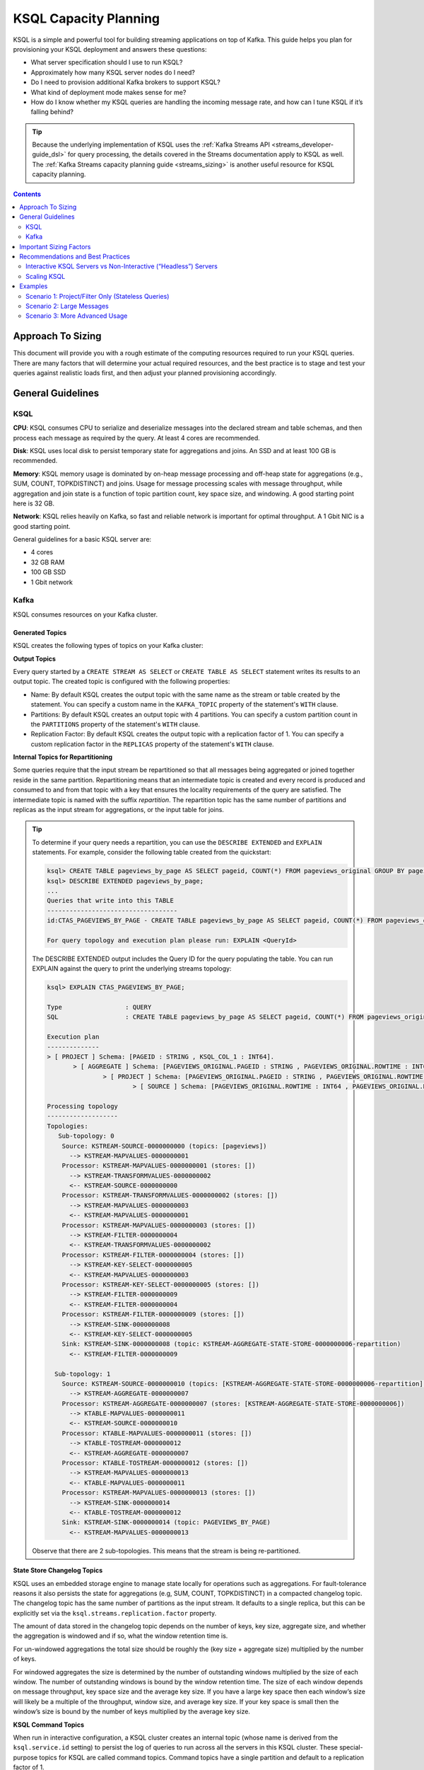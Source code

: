.. _ksql_capacity_planning:

======================
KSQL Capacity Planning
======================

KSQL is a simple and powerful tool for building streaming applications on top of Kafka. This guide helps you plan for provisioning your KSQL deployment and answers these questions:

- What server specification should I use to run KSQL?
- Approximately how many KSQL server nodes do I need?
- Do I need to provision additional Kafka brokers to support KSQL?
- What kind of deployment mode makes sense for me?
- How do I know whether my KSQL queries are handling the incoming message rate, and how can I tune KSQL if it’s falling behind?

.. tip:: Because the underlying implementation of KSQL uses the :ref:`Kafka Streams API
         <streams_developer-guide_dsl>`  for query
         processing, the details covered in the Streams documentation apply to KSQL as well. The :ref:`Kafka
         Streams capacity planning guide <streams_sizing>`
         is another useful resource for KSQL capacity planning.

.. contents:: Contents
    :local:
    :depth: 2

Approach To Sizing
==================

This document will provide you with a rough estimate of the computing resources required to run your KSQL queries. There are many factors that will determine your actual required resources, and the best practice is to stage and test your queries against realistic loads first, and then adjust your planned provisioning accordingly.

General Guidelines
==================

KSQL
----

**CPU**: KSQL consumes CPU to serialize and deserialize messages into the declared stream and table schemas, and then process each message as required by the query. At least 4 cores are recommended.

**Disk**: KSQL uses local disk to persist temporary state for aggregations and joins. An SSD and at least 100 GB is recommended.

**Memory**: KSQL memory usage is dominated by on-heap message processing and off-heap state for aggregations (e.g., SUM, COUNT, TOPKDISTINCT) and joins. Usage for message processing scales with message throughput, while aggregation and join state is a function of topic partition count, key space size, and windowing. A good starting point here is 32 GB.

**Network**: KSQL relies heavily on Kafka, so fast and reliable network is important for optimal throughput. A 1 Gbit NIC is a good starting point.

General guidelines for a basic KSQL server are:

- 4 cores
- 32 GB RAM
- 100 GB SSD
- 1 Gbit network

Kafka
-----

KSQL consumes resources on your Kafka cluster.

Generated Topics
++++++++++++++++

KSQL creates the following types of topics on your Kafka cluster:

**Output Topics**

Every query started by a ``CREATE STREAM AS SELECT`` or ``CREATE TABLE AS SELECT`` statement writes its results to an output topic. The created topic is configured with the following properties:

- Name: By default KSQL creates the output topic with the same name as the stream or table created by the statement. You can specify a custom name in the ``KAFKA_TOPIC`` property of the statement's ``WITH`` clause.
- Partitions: By default KSQL creates an output topic with 4 partitions. You can specify a custom partition count in the ``PARTITIONS`` property of the statement's ``WITH`` clause.
- Replication Factor: By default KSQL creates the output topic with a replication factor of 1. You can specify a custom replication factor in the ``REPLICAS`` property of the statement's ``WITH`` clause.

**Internal Topics for Repartitioning**

Some queries require that the input stream be repartitioned so that all messages being aggregated or joined together reside in the same partition. Repartitioning means that an intermediate topic is created and every record is produced and consumed to and from that topic with a key that ensures the locality requirements of the query are satisfied. The intermediate topic is named with the suffix *repartition*. The repartition topic has the same number of partitions and replicas as the input stream for aggregations, or the input table for joins.

.. tip::
    To determine if your query needs a repartition, you can use the ``DESCRIBE EXTENDED`` and ``EXPLAIN`` statements.
    For example, consider the following table created from the quickstart:

    .. code:: bash

        ksql> CREATE TABLE pageviews_by_page AS SELECT pageid, COUNT(*) FROM pageviews_original GROUP BY pageid;
        ksql> DESCRIBE EXTENDED pageviews_by_page;
        ...
        Queries that write into this TABLE
        -----------------------------------
        id:CTAS_PAGEVIEWS_BY_PAGE - CREATE TABLE pageviews_by_page AS SELECT pageid, COUNT(*) FROM pageviews_original GROUP BY pageid;

        For query topology and execution plan please run: EXPLAIN <QueryId>

    The DESCRIBE EXTENDED output includes the Query ID for the query populating the table. You can run EXPLAIN against the query to print the underlying streams topology:

    .. code:: bash

        ksql> EXPLAIN CTAS_PAGEVIEWS_BY_PAGE;

        Type                 : QUERY
        SQL                  : CREATE TABLE pageviews_by_page AS SELECT pageid, COUNT(*) FROM pageviews_original GROUP BY pageid;

        Execution plan
        --------------
        > [ PROJECT ] Schema: [PAGEID : STRING , KSQL_COL_1 : INT64].
               > [ AGGREGATE ] Schema: [PAGEVIEWS_ORIGINAL.PAGEID : STRING , PAGEVIEWS_ORIGINAL.ROWTIME : INT64 , KSQL_AGG_VARIABLE_0 : INT64].
                       > [ PROJECT ] Schema: [PAGEVIEWS_ORIGINAL.PAGEID : STRING , PAGEVIEWS_ORIGINAL.ROWTIME : INT64].
                               > [ SOURCE ] Schema: [PAGEVIEWS_ORIGINAL.ROWTIME : INT64 , PAGEVIEWS_ORIGINAL.ROWKEY : STRING , PAGEVIEWS_ORIGINAL.VIEWTIME : INT64 , PAGEVIEWS_ORIGINAL.USERID : STRING , PAGEVIEWS_ORIGINAL.PAGEID : STRING].

        Processing topology
        -------------------
        Topologies:
           Sub-topology: 0
            Source: KSTREAM-SOURCE-0000000000 (topics: [pageviews])
              --> KSTREAM-MAPVALUES-0000000001
            Processor: KSTREAM-MAPVALUES-0000000001 (stores: [])
              --> KSTREAM-TRANSFORMVALUES-0000000002
              <-- KSTREAM-SOURCE-0000000000
            Processor: KSTREAM-TRANSFORMVALUES-0000000002 (stores: [])
              --> KSTREAM-MAPVALUES-0000000003
              <-- KSTREAM-MAPVALUES-0000000001
            Processor: KSTREAM-MAPVALUES-0000000003 (stores: [])
              --> KSTREAM-FILTER-0000000004
              <-- KSTREAM-TRANSFORMVALUES-0000000002
            Processor: KSTREAM-FILTER-0000000004 (stores: [])
              --> KSTREAM-KEY-SELECT-0000000005
              <-- KSTREAM-MAPVALUES-0000000003
            Processor: KSTREAM-KEY-SELECT-0000000005 (stores: [])
              --> KSTREAM-FILTER-0000000009
              <-- KSTREAM-FILTER-0000000004
            Processor: KSTREAM-FILTER-0000000009 (stores: [])
              --> KSTREAM-SINK-0000000008
              <-- KSTREAM-KEY-SELECT-0000000005
            Sink: KSTREAM-SINK-0000000008 (topic: KSTREAM-AGGREGATE-STATE-STORE-0000000006-repartition)
              <-- KSTREAM-FILTER-0000000009
        
          Sub-topology: 1
            Source: KSTREAM-SOURCE-0000000010 (topics: [KSTREAM-AGGREGATE-STATE-STORE-0000000006-repartition])
              --> KSTREAM-AGGREGATE-0000000007
            Processor: KSTREAM-AGGREGATE-0000000007 (stores: [KSTREAM-AGGREGATE-STATE-STORE-0000000006])
              --> KTABLE-MAPVALUES-0000000011
              <-- KSTREAM-SOURCE-0000000010
            Processor: KTABLE-MAPVALUES-0000000011 (stores: [])
              --> KTABLE-TOSTREAM-0000000012
              <-- KSTREAM-AGGREGATE-0000000007
            Processor: KTABLE-TOSTREAM-0000000012 (stores: [])
              --> KSTREAM-MAPVALUES-0000000013
              <-- KTABLE-MAPVALUES-0000000011
            Processor: KSTREAM-MAPVALUES-0000000013 (stores: [])
              --> KSTREAM-SINK-0000000014
              <-- KTABLE-TOSTREAM-0000000012
            Sink: KSTREAM-SINK-0000000014 (topic: PAGEVIEWS_BY_PAGE)
              <-- KSTREAM-MAPVALUES-0000000013

    Observe that there are 2 sub-topologies. This means that the stream is being re-partitioned.

**State Store Changelog Topics**

KSQL uses an embedded storage engine to manage state locally for operations such as aggregations. For fault-tolerance reasons it also persists the state for aggregations (e.g, SUM, COUNT, TOPKDISTINCT) in a compacted changelog topic. The changelog topic has the same number of partitions as the input stream. It defaults to a single replica, but this can be explicitly set via the ``ksql.streams.replication.factor`` property.

The amount of data stored in the changelog topic depends on the number of keys, key size, aggregate size, and whether the aggregation is windowed and if so, what the window retention time is. 

For un-windowed aggregations the total size should be roughly the (key size + aggregate size) multiplied by the number of keys.

For windowed aggregates the size is determined by the number of outstanding windows multiplied by the size of each window. The number of outstanding windows  is bound by the window retention time. The size of each window depends on message throughput, key space size and the average key size. If you have a large key space then each window’s size will likely be a multiple of the throughput, window size, and average key size. If your key space is small then the window’s size is bound by the number of keys multiplied by the average key size.

**KSQL Command Topics**

When run in interactive configuration, a KSQL cluster creates an internal topic (whose name is derived from the ``ksql.service.id`` setting) to persist the log of queries to run across all the servers in this KSQL cluster. These special-purpose topics for KSQL are called command topics.  Command topics have a single partition and default to a replication factor of 1.

Consumption and Production
++++++++++++++++++++++++++

You might need to provision additional Kafka brokers to accommodate KSQL production and consumption to and from your Kafka cluster.

Minimally, each query consumes each record from an input Kafka topic and produces records to an output Kafka topic.

Some queries require that the input stream be repartitioned so that all messages being aggregated or joined together reside in the same partition. Each repartition produces and consumes every record.

Finally, stateful queries such as aggregations and joins produce records to a changelog topic for their respective state stores. 

Important Sizing Factors
========================

This section describes the important factors to consider when scoping out your KSQL deployment.

**Throughput**: In general, higher throughput requires more resources.

**Query Types**: Your realized throughput will largely be a function of the type of queries you run. You can think of KSQL queries as falling into these categories:

- Project/Filter, e.g. ``SELECT <columns> FROM <table/stream> WHERE <condition>``
- Joins
- Aggregations, e.g. ``SUM, COUNT, TOPK, TOPKDISTINCT``

A project/filter query reads records from an input stream or table, may filter the records according to some predicate, and performs stateless transformations on the columns before writing out records to a sink stream or table. Project/filter queries require the fewest resources. For a single project/filter query running on an instance provisioned as recommended above you can expect to realize from ~40 MB/second up to the rate supported by your network. The throughput largely depends on the average message size and complexity. Processing small messages with many columns is CPU intensive and will saturate your CPU. Processing large messages with fewer columns requires less CPU and KSQL will start saturating the network for such workloads.

Stream-table joins read and write to Kafka Streams state stores and require around twice the CPU of project/filter. Though Kafka Streams state stores are stored on disk, it is recommended that you provision sufficient memory to keep the working set memory-resident to avoid expensive disk i/os. So expect around half the throughput and expect to provision higher-memory instances.

Aggregations read from and may write to a state store for every record. They consume around twice the CPU of joins. The CPU required increases if the aggregation uses a window as the state store must be updated for every window.

**Number of Queries**: The available resources on a server are shared across all queries. So expect that the processing throughput per server will decrease proportionally with the number of queries it is executing (see the notes on vertically and horizontally scaling a KSQL cluster in this document to add more processing capacity in such situations) . Furthermore, KSQL queries run as Kafka Streams applications. Each query starts its own Kafka Streams worker threads, and uses its own consumers and producers. This adds a little bit of CPU overhead per query. You should avoid running a large number of queries on one KSQL cluster. Instead, use interactive mode to play with your data and develop sets of queries that function together. Then, run these in their own headless cluster. Check out the :ref:`Recommendations and Best Practices <ksql_sizing_best>` section for more details.

**Data Schema**: KSQL handles mapping serialized Kafka records to columns in a stream or table’s schema. In general, more complex schemas with a higher ratio of columns to bytes of data require more CPU to process.

**Number of Partitions**: Kafka Streams creates one RocksDB state store instance for aggregations and joins for every topic partition processed by a given KSQL server. Each RocksDB state store instance has a memory overhead of 50 MB for its cache plus the data actually stored.

**Key Space**: For aggregations and joins, Kafka Streams/RocksDB will try and keep the working set of a state store in memory to avoid I/O operations. If there are many keys then this will require more memory. It also makes reads and writes to the state store more expensive. Note that the size of the data in a state store is not limited by memory (RAM) but only by available disk space on a KSQL server.

.. _ksql_sizing_best:

Recommendations and Best Practices
==================================

Interactive KSQL Servers vs Non-Interactive (“Headless”) Servers 
----------------------------------------------------------------

By default, KSQL servers are configured for interactive use, which means you can use the KSQL CLI to interact with a KSQL cluster in order to, for example, execute new queries. Interactive KSQL usage allows for easy and quick iterative development and testing of your KSQL queries via the KSQL CLI.

You can also :ref:`configure the servers for headless, non-interactive operation <restrict-ksql-interactive>`, where servers collaboratively run only a predefined list of queries. The result is essentially an elastic, fault-tolerant, and distributed stream processing application that communicates to the outside world by reading from and writing to Kafka topics.  Sizing, deploying, and managing in this scenario is similar to a :ref:`Kafka Streams application <kafka_streams>`. You should integrate KSQL deployments with your own CI/CD pipeline, for example, to version-control the .sql file.

Here are some guidelines for choosing between the configuration types:

- For production deployments, headless, non-interactive KSQL clusters are recommended. This configuration provides the best isolation and, unlike interactive KSQL clusters, minimizes the likelihood of operator error and human mistakes.
- For exploring and experimenting with your data, interactive KSQL clusters are recommended. With this method you can quickly create queries for your use case that will function as a streaming “application” to produce meaningful results. You can then run this “application” with headless, non-interactive KSQL clusters in production.
- For interactive KSQL usage, you should deploy an interactive KSQL cluster per project or per team instead of a single, large KSQL cluster for your organization.

Scaling KSQL
------------

You can scale KSQL by adding more capacity per server (i.e., vertically) or by adding more servers (i.e., horizontally). You can elastically scale KSQL clusters during live operations without loss of data. For example, you can add and remove KSQL servers to increase or decrease processing capacity. When scaling vertically, configure servers with a larger number of stream threads. For more information, see :ref:`ksql-streams-num-streams-threads`. If you are scaling past eight cores, it’s generally recommended to scale horizontally by adding servers.

Similar to Kafka Streams, KSQL throughput scales well as resources are added, if your Kafka topics have enough partitions to increase parallelism. For example, if your input topic has five partitions, the maximum parallelism is also five; a maximum of five cores/threads would execute a query on this topic in parallel. If you want to increase the maximum level of parallelism, you must increase the number of partitions that are being processed by using one of these methods:

- Re-partition your input data into a new stream with the ``CREATE STREAM AS SELECT`` statement and then write subsequent
  queries against the repartitioned stream. Also, if you want to save storage space in your Kafka cluster, consider
  lowering the data retention configuration for that underlying stream topic.
- Increase the number of partitions in the input topic.

How to Know When to Scale
+++++++++++++++++++++++++

If KSQL cannot keep up with the production rate of your Kafka topics, it will start to fall behind in processing the incoming data. Consumer lag is the Kafka terminology for describing how much a Kafka consumer including KSQL has fallen behind. It’s important to monitor consumer lag on your topics and add resources if you observe that the lag is growing. :ref:`control_center` is the recommended tool for monitoring. You can also check out :ref:`Kafka documentation <kafka_monitoring>` for details on metrics exposed by Kafka that can be used to monitor lag.

Mixed Workloads
+++++++++++++++

Your workload may involve multiple queries, perhaps with some feeding data into others in a streaming pipeline. For example, a project/filter to transform some data that is then aggregated. Monitoring consumer lag of each query’s input topic is especially important for such workloads. KSQL currently does not have a mechanism to guarantee resource utilization fairness between queries. So a faster query like a project/filter may “starve” a more expensive query like a windowed aggregate if the production rate into the source topics is high. If this happens you will observe growing lag on the source topic for the more expensive queries and very low throughput to their sink topics.

You can fix this situation by using either of these methods:

- Tune the cheaper queries to consume less CPU by decreasing ``kafka.streams.num.threads`` for that query.
- Add resources to reduce the per-CPU usage of the cheaper queries, which in turn will increase the throughput for the
  more expensive queries.

Examples
========

This section provides sizing scenarios with examples of how to think about sizing. These examples analyze a stream of
pageview events.

.. note:: The environment and numbers in this section are hypothetical and only meant for illustration purposes. You should perform your own benchmarking and testing to match your use cases and environments.

The examples assume the following DDL statements to declare the schema for the input data:

.. code:: sql

    CREATE STREAM pageviews_original
        (viewtime BIGINT, userid VARCHAR, pageid VARCHAR, client_ip INT, url VARCHAR, duration BIGINT, from_url VARCHAR, analytics VARCHAR)
        WITH (kafka_topic='pageviews', value_format=’JSON’, KEY=’userid’);

    CREATE TABLE users (registertime BIGINT, gender VARCHAR, city INT, country INT, userid VARCHAR, email VARCHAR)
        WITH (kafka_topic='users', value_format='JSON', key = 'userid');

These assumptions are also made:

- The production rate into the ``pageviews`` topic is 50 MB/s.
- The messages in ``pageviews`` average 256 bytes.
- The ``pageviews`` topic has 64 partitions.
- The messages are in JSON format. Serialization to JSON adds some space overhead. You can assume an extra 25% to account for this.

Scenario 1: Project/Filter Only (Stateless Queries)
---------------------------------------------------

In this scenario my application is a single project/filter query that tries to capture meaningful pageviews by filtering
out all the views that lasted less than 10 seconds:

.. code:: sql

    CREATE STREAM pageviews_meaningful
        WITH (PARTITIONS=64) AS
        SELECT *
        FROM pageviews_original
        WHERE duration > 10;

KSQL
++++

The example pageviews messages are under 256 bytes. For smaller messages, in this hypothetical environment, you can assume
each 4-core KSQL server is CPU bound at around 50 MB/s. This throughput can be managed with a single KSQL server. For
increased fault-tolerance, you can run a second server.

Project/Filter is stateless, and therefore does not have to account for state store memory. 8 GB are recommended for
the Java heap space for record processing.

KSQL uses the network to consume records from the Kafka input topic and produce records to the output topic. In this example
query 50 MB/s are received. If you assume that 90% of the page views are meaningful, then you would produce 45 MB/s as output.

Kafka
+++++

On the Kafka side you would need to provision for the additional production and consumption bandwidth as calculated above.
Additionally, you would need to account for the output topic itself, which would add 64 partitions to the Kafka cluster.

Scenario 2: Large Messages
--------------------------

In this example the same query as scenario 1 is performed, but each message is 8 KB. For larger messages, each KSQL node is usually
network bound, instead of CPU bound. One node with a 1 Gb/s should be able to manage the original 50 MB/s (400 Mb/s) of
throughput coming into the ``pageviews_original`` topic. You can assume the production throughput is larger at 256 MB/s.
A 1 Gb/s full-duplex NIC can handle 1 Gb/s, or 128 MB/s in each direction. You can estimate 2-3 KSQL nodes are required
to manage this load.

Scenario 3: More Advanced Usage
-------------------------------

In this example, the messages are 256 bytes and you want to enrich ``pageviews_meaningful`` with information about the user,
and then count up views by city:

.. code:: sql

    CREATE STREAM pageviews_meaningful_with_user_info
        WITH (PARTITIONS=64) AS
        SELECT pv.viewtime, pv.userid, pv.pageid, pv.client_ip, pv.url, pv.duration, pv.from_url, u.city, u.country, u.gender, u.email
        FROM pageviews_meaningful pv LEFT JOIN users u ON pv.userid = u.userid;

    CREATE TABLE pageview_counts_by_city
        WITH (PARTITIONS=64) AS
        SELECT country, city, count(*)
        FROM pageviews_meaningful_with_user_info
        GROUP BY country, city;

KSQL
++++

Since the example messages are small, you can expect KSQL to be CPU-bound. To estimate the throughput from each KSQL server, first estimate the throughput each query would get from a single server if run in isolation. The rule-of-thumb heuristic is that the join will consume about twice the CPU of the project/filter. In this hypothetical environment, you can estimate 25 MB/s for it. Aggregations consume around twice the CPU of joins, so you can estimate 12.5 MB/s for the query populating ``pageview_counts_by_city``.

To estimate the cumulative throughput from this pipeline, you can use the following:

- The KSQL nodes are CPU-bound and for a query to process R bytes/second each byte consumes 1/R CPU-seconds.
- 3 queries with rates R1, R2, and R3 are processing one record for each query, which takes 1/R1 + 1/R2 + 1/R3 CPU-seconds.
- The expected throughput should be 1/(1/R1 + 1/R2 + 1/R3).

Calculating these rates gives an expected throughput of approximately 7.7 MB/s. So you would need about seven 4-core KSQL nodes.

To calculate how much memory is required per server, consider the following:
- You should reserve 8 GB for the Java heap. 
- You must account for up-front state store memory overhead. 

Across the join and aggregate, create 128 state store instances, one for each partition. Each state store allocates a 50 
MB cache, which adds up to 6.25 GB total, and therefore a little under 1 GB per KSQL server.

To make joins as fast as possible, you should make sure that the users table fits in the page cache. To estimate the size
of users, you need to know the number of registered users and the size of each user record and key. Each entry in the user
table contains a registertime (13 bytes), gender(1 byte), city ID (10 bytes), country ID (10 bytes), user ID (32 bytes),
and email (32 bytes). This adds up to a total of 98 bytes. With JSON overhead, you can estimate 123 bytes. The key for
the table is the user ID, which is estimated at 32 bytes. If your site has 100,000,000 registered users, it will require
approximately 14.4 GB to store your whole table, and about 2.1 GB per KSQL server.

To make aggregation as fast as possible, you should ensure that all of the aggregates fit in the page cache. To estimate
the size of the aggregates, you need the number of aggregates and the size of the state required to store each one. Each
aggregate requires storing a country ID (10 bytes), city ID (10 bytes) and count (20 bytes), adding up to 40 bytes. With
overhead, you can estimate 50 bytes. The number of the aggregates is the number of cities with registered users. You can
estimate 50,000 cities. To store all the aggregates will require approximately 2.4 MB of memory, which is negligible.

Each KSQL server should have at least about 12 GB of memory.

Kafka
+++++

KSQL would create 5 new topics (3 output topics, 1 repartition topic, and 1 changelog topic), each with 64 partitions.
You would have to account for 256 additional partitions in the Kafka cluster.

